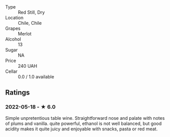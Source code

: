 - Type :: Red Still, Dry
- Location :: Chile, Chile
- Grapes :: Merlot
- Alcohol :: 13
- Sugar :: NA
- Price :: 240 UAH
- Cellar :: 0.0 / 1.0 available

** Ratings

*** 2022-05-18 - ★ 6.0

Simple unpretentious table wine. Straightforward nose and palate with notes of plums and vanilla. quite powerful, ethanol is not well balanced, but good acidity makes it quite juicy and enjoyable with snacks, pasta or red meat.


